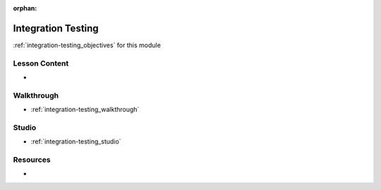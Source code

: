..  
  SLIDES:
  OBJECTIVES: merge with objectives.rst
  

:orphan:

.. _integration-testing_index:

===================
Integration Testing
===================

:ref:`integration-testing_objectives` for this module

Lesson Content
==============

- 

Walkthrough
===========

- :ref:`integration-testing_walkthrough`

Studio
======

- :ref:`integration-testing_studio`

Resources
=========

-
